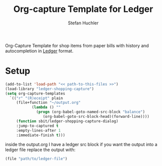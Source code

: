 #+TITLE:     Org-capture Template for Ledger
#+AUTHOR:    Stefan Huchler

Org-Capture Template for shop items from paper bills with history
and autocompletion in [[https://www.ledger-cli.org/][Ledger]] format.

* Setup
#+begin_src emacs-lisp
  (add-to-list 'load-path "<< path-to-this-files >>")
  (load-library "ledger-shopping-capture")
  (setq org-capture-templates
	`(("r" "(R)eceipt" plain
	   (file+function "~/output.org"
			  (lambda () ""
			    (progn (org-babel-goto-named-src-block "balance")
				   (org-babel-goto-src-block-head)(forward-line))))
	   (function sbit/ledger-shopping-capture-dialog)
	   :jump-to-captured t
	   :empty-lines-after 1
	   :immediate-finish t)))
#+end_src

inside the output.org I have a ledger src block if you want the output
into a ledger file replace the output with:

#+begin_src emacs-lisp
  (file "path/to/ledger-file")
#+end_src


